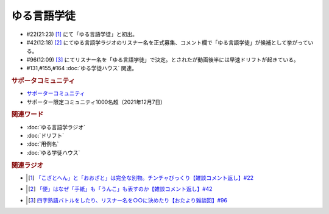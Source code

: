 ゆる言語学徒
==========================================================
.. glossary::
  ゆる言語学徒 : ゆ

* #22(21:23)  [#言1]_ にて「ゆる言語学徒」と初出。
* #42(12:18)  [#言2]_ にてゆる言語学ラジオのリスナー名を正式募集、コメント欄で「ゆる言語学徒」が候補として挙がっている。
* #96(12:09)  [#言3]_ にてリスナー名を「ゆる言語学徒」で決定。とされたが動画後半には早速ドリフトが起きている。
* #131,#155,#164 :doc:`ゆる学徒ハウス` 関連。

.. rubric:: サポータコミュニティ
* `サポーターコミュニティ`_ 
* サポーター限定コミュニティ1000名超（2021年12月7日）

.. rubric:: 関連ワード
* :doc:`ゆる言語学ラジオ` 
* :doc:`ドリフト` 
* :doc:`用例名` 
* :doc:`ゆる学徒ハウス` 

.. rubric:: 関連ラジオ
* .. [#言1] `「こざとへん」と「おおざと」は完全な別物。チンチャびっくり【雑談コメント返し】#22`_
* .. [#言2] `「便」はなぜ「手紙」も「うんこ」も表すのか【雑談コメント返し】#42`_
* .. [#言3] `四字熟語バトルをしたり、リスナー名を○○に決めたり【おたより雑談回】#96`_

.. _四字熟語バトルをしたり、リスナー名を○○に決めたり【おたより雑談回】#96: https://www.youtube.com/watch?v=DOPj0ObyX-Y
.. _「こざとへん」と「おおざと」は完全な別物。チンチャびっくり【雑談コメント返し】#22: https://www.youtube.com/watch?v=ClAiVcoYHoU
.. _「便」はなぜ「手紙」も「うんこ」も表すのか【雑談コメント返し】#42: https://www.youtube.com/watch?v=kNIQXzBiTwA
.. _サポーターコミュニティ: https://yurugengo.com/support
